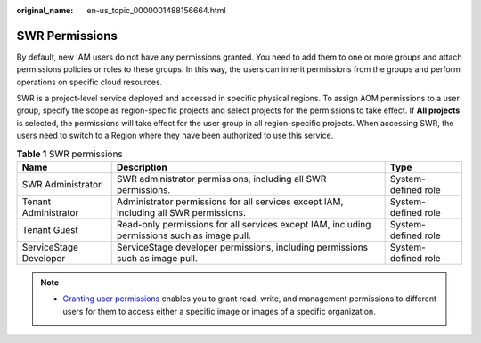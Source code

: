 :original_name: en-us_topic_0000001488156664.html

.. _en-us_topic_0000001488156664:

SWR Permissions
===============

By default, new IAM users do not have any permissions granted. You need to add them to one or more groups and attach permissions policies or roles to these groups. In this way, the users can inherit permissions from the groups and perform operations on specific cloud resources.

SWR is a project-level service deployed and accessed in specific physical regions. To assign AOM permissions to a user group, specify the scope as region-specific projects and select projects for the permissions to take effect. If **All projects** is selected, the permissions will take effect for the user group in all region-specific projects. When accessing SWR, the users need to switch to a Region where they have been authorized to use this service.

.. table:: **Table 1** SWR permissions

   +------------------------+----------------------------------------------------------------------------------------------+---------------------+
   | Name                   | Description                                                                                  | Type                |
   +========================+==============================================================================================+=====================+
   | SWR Administrator      | SWR administrator permissions, including all SWR permissions.                                | System-defined role |
   +------------------------+----------------------------------------------------------------------------------------------+---------------------+
   | Tenant Administrator   | Administrator permissions for all services except IAM, including all SWR permissions.        | System-defined role |
   +------------------------+----------------------------------------------------------------------------------------------+---------------------+
   | Tenant Guest           | Read-only permissions for all services except IAM, including permissions such as image pull. | System-defined role |
   +------------------------+----------------------------------------------------------------------------------------------+---------------------+
   | ServiceStage Developer | ServiceStage developer permissions, including permissions such as image pull.                | System-defined role |
   +------------------------+----------------------------------------------------------------------------------------------+---------------------+

.. note::

   -  `Granting user permissions <https://docs.otc.t-systems.com/en-us/usermanual/swr/swr_01_0015.html>`__ enables you to grant read, write, and management permissions to different users for them to access either a specific image or images of a specific organization.
